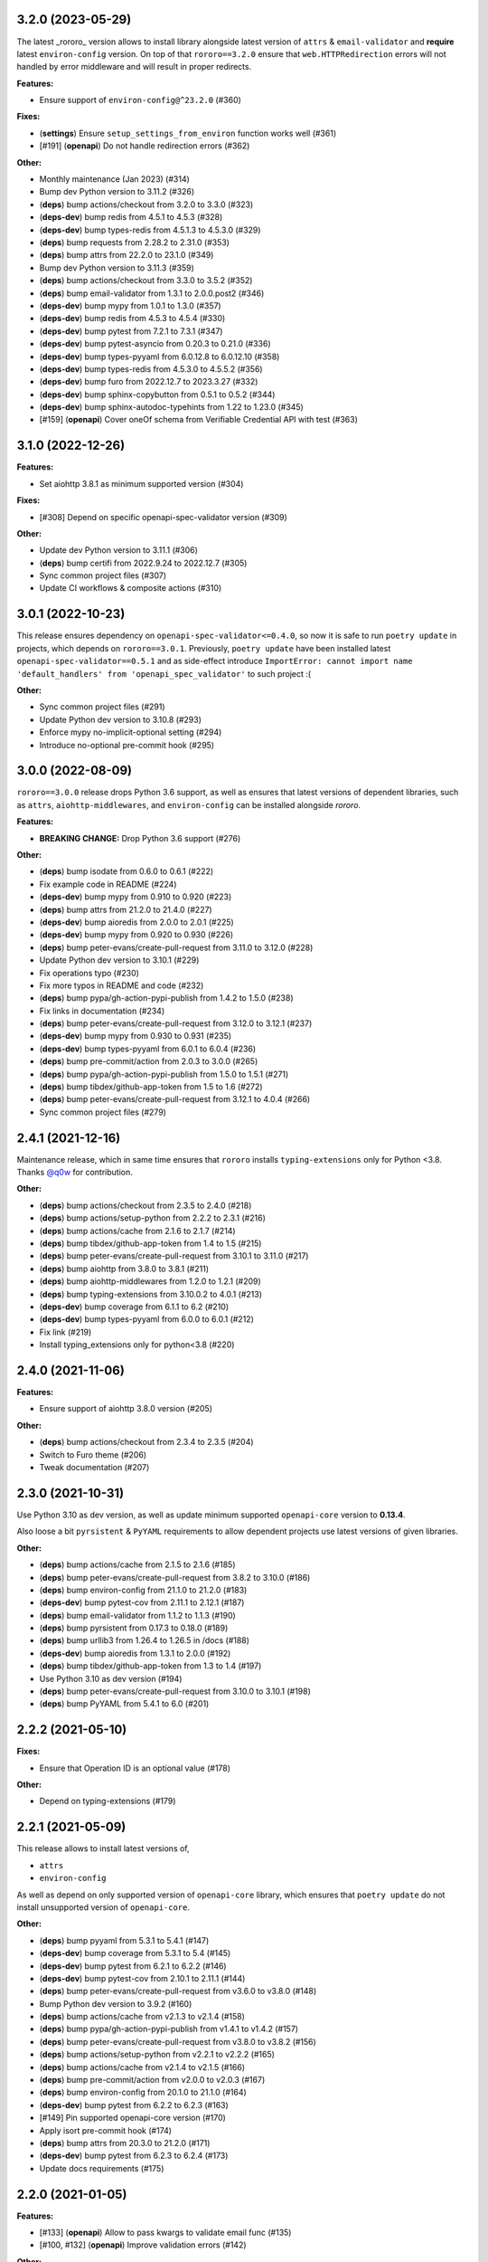3.2.0 (2023-05-29)
==================

The latest _rororo_ version allows to install library alongside latest version
of ``attrs`` & ``email-validator`` and **require** latest ``environ-config``
version. On top of that ``rororo==3.2.0`` ensure that ``web.HTTPRedirection``
errors will not handled by error middleware and will result in proper redirects.

**Features:**

- Ensure support of ``environ-config@^23.2.0`` (#360)

**Fixes:**

- (**settings**) Ensure ``setup_settings_from_environ`` function works well (#361)
- [#191] (**openapi**) Do not handle redirection errors (#362)

**Other:**

- Monthly maintenance (Jan 2023) (#314)
- Bump dev Python version to 3.11.2 (#326)
- (**deps**) bump actions/checkout from 3.2.0 to 3.3.0 (#323)
- (**deps-dev**) bump redis from 4.5.1 to 4.5.3 (#328)
- (**deps-dev**) bump types-redis from 4.5.1.3 to 4.5.3.0 (#329)
- (**deps**) bump requests from 2.28.2 to 2.31.0 (#353)
- (**deps**) bump attrs from 22.2.0 to 23.1.0 (#349)
- Bump dev Python version to 3.11.3 (#359)
- (**deps**) bump actions/checkout from 3.3.0 to 3.5.2 (#352)
- (**deps**) bump email-validator from 1.3.1 to 2.0.0.post2 (#346)
- (**deps-dev**) bump mypy from 1.0.1 to 1.3.0 (#357)
- (**deps-dev**) bump redis from 4.5.3 to 4.5.4 (#330)
- (**deps-dev**) bump pytest from 7.2.1 to 7.3.1 (#347)
- (**deps-dev**) bump pytest-asyncio from 0.20.3 to 0.21.0 (#336)
- (**deps-dev**) bump types-pyyaml from 6.0.12.8 to 6.0.12.10 (#358)
- (**deps-dev**) bump types-redis from 4.5.3.0 to 4.5.5.2 (#356)
- (**deps-dev**) bump furo from 2022.12.7 to 2023.3.27 (#332)
- (**deps-dev**) bump sphinx-copybutton from 0.5.1 to 0.5.2 (#344)
- (**deps-dev**) bump sphinx-autodoc-typehints from 1.22 to 1.23.0 (#345)
- [#159] (**openapi**) Cover oneOf schema from Verifiable Credential API with test (#363)

3.1.0 (2022-12-26)
==================

**Features:**

- Set aiohttp 3.8.1 as minimum supported version (#304)

**Fixes:**

- [#308] Depend on specific openapi-spec-validator version (#309)

**Other:**

- Update dev Python version to 3.11.1 (#306)
- (**deps**) bump certifi from 2022.9.24 to 2022.12.7 (#305)
- Sync common project files (#307)
- Update CI workflows & composite actions (#310)

3.0.1 (2022-10-23)
==================

This release ensures dependency on ``openapi-spec-validator<=0.4.0``, so now it is safe to
run ``poetry update`` in projects, which depends on ``rororo==3.0.1``. Previously,
``poetry update`` have been installed latest ``openapi-spec-validator==0.5.1`` and as side-effect
introduce ``ImportError: cannot import name 'default_handlers' from 'openapi_spec_validator'``
to such project :(

**Other:**

- Sync common project files (#291)
- Update Python dev version to 3.10.8 (#293)
- Enforce mypy no-implicit-optional setting (#294)
- Introduce no-optional pre-commit hook (#295)

3.0.0 (2022-08-09)
==================

``rororo==3.0.0`` release drops Python 3.6 support, as well as ensures that latest versions
of dependent libraries, such as ``attrs``, ``aiohttp-middlewares``, and ``environ-config``
can be installed alongside *rororo*.

**Features:**

- **BREAKING CHANGE:** Drop Python 3.6 support (#276)

**Other:**

- (**deps**) bump isodate from 0.6.0 to 0.6.1 (#222)
- Fix example code in README (#224)
- (**deps-dev**) bump mypy from 0.910 to 0.920 (#223)
- (**deps**) bump attrs from 21.2.0 to 21.4.0 (#227)
- (**deps-dev**) bump aioredis from 2.0.0 to 2.0.1 (#225)
- (**deps-dev**) bump mypy from 0.920 to 0.930 (#226)
- (**deps**) bump peter-evans/create-pull-request from 3.11.0 to 3.12.0 (#228)
- Update Python dev version to 3.10.1 (#229)
- Fix operations typo (#230)
- Fix more typos in README and code (#232)
- (**deps**) bump pypa/gh-action-pypi-publish from 1.4.2 to 1.5.0 (#238)
- Fix links in documentation (#234)
- (**deps**) bump peter-evans/create-pull-request from 3.12.0 to 3.12.1 (#237)
- (**deps-dev**) bump mypy from 0.930 to 0.931 (#235)
- (**deps-dev**) bump types-pyyaml from 6.0.1 to 6.0.4 (#236)
- (**deps**) bump pre-commit/action from 2.0.3 to 3.0.0 (#265)
- (**deps**) bump pypa/gh-action-pypi-publish from 1.5.0 to 1.5.1 (#271)
- (**deps**) bump tibdex/github-app-token from 1.5 to 1.6 (#272)
- (**deps**) bump peter-evans/create-pull-request from 3.12.1 to 4.0.4 (#266)
- Sync common project files (#279)

2.4.1 (2021-12-16)
==================

Maintenance release, which in same time ensures that ``rororo`` installs
``typing-extensions`` only for Python <3.8. Thanks `@q0w <https://github.com/q0w>`_
for contribution.

**Other:**

- (**deps**) bump actions/checkout from 2.3.5 to 2.4.0 (#218)
- (**deps**) bump actions/setup-python from 2.2.2 to 2.3.1 (#216)
- (**deps**) bump actions/cache from 2.1.6 to 2.1.7 (#214)
- (**deps**) bump tibdex/github-app-token from 1.4 to 1.5 (#215)
- (**deps**) bump peter-evans/create-pull-request from 3.10.1 to 3.11.0 (#217)
- (**deps**) bump aiohttp from 3.8.0 to 3.8.1 (#211)
- (**deps**) bump aiohttp-middlewares from 1.2.0 to 1.2.1 (#209)
- (**deps**) bump typing-extensions from 3.10.0.2 to 4.0.1 (#213)
- (**deps-dev**) bump coverage from 6.1.1 to 6.2 (#210)
- (**deps-dev**) bump types-pyyaml from 6.0.0 to 6.0.1 (#212)
- Fix link (#219)
- Install typing_extensions only for python<3.8 (#220)

2.4.0 (2021-11-06)
==================

**Features:**

- Ensure support of aiohttp 3.8.0 version (#205)

**Other:**

- (**deps**) bump actions/checkout from 2.3.4 to 2.3.5 (#204)
- Switch to Furo theme (#206)
- Tweak documentation (#207)

2.3.0 (2021-10-31)
==================

Use Python 3.10 as dev version, as well as update minimum supported
``openapi-core`` version to **0.13.4**.

Also loose a bit ``pyrsistent`` & ``PyYAML`` requirements to allow dependent
projects use latest versions of given libraries.

**Other:**

- (**deps**) bump actions/cache from 2.1.5 to 2.1.6 (#185)
- (**deps**) bump peter-evans/create-pull-request from 3.8.2 to 3.10.0 (#186)
- (**deps**) bump environ-config from 21.1.0 to 21.2.0 (#183)
- (**deps-dev**) bump pytest-cov from 2.11.1 to 2.12.1 (#187)
- (**deps**) bump email-validator from 1.1.2 to 1.1.3 (#190)
- (**deps**) bump pyrsistent from 0.17.3 to 0.18.0 (#189)
- (**deps**) bump urllib3 from 1.26.4 to 1.26.5 in /docs (#188)
- (**deps-dev**) bump aioredis from 1.3.1 to 2.0.0 (#192)
- (**deps**) bump tibdex/github-app-token from 1.3 to 1.4 (#197)
- Use Python 3.10 as dev version (#194)
- (**deps**) bump peter-evans/create-pull-request from 3.10.0 to 3.10.1 (#198)
- (**deps**) bump PyYAML from 5.4.1 to 6.0 (#201)

2.2.2 (2021-05-10)
==================

**Fixes:**

- Ensure that Operation ID is an optional value (#178)

**Other:**

- Depend on typing-extensions (#179)

2.2.1 (2021-05-09)
==================

This release allows to install latest versions of,

- ``attrs``
- ``environ-config``

As well as depend on only supported version of ``openapi-core`` library,
which ensures that ``poetry update`` do not install unsupported version
of ``openapi-core``.

**Other:**

- (**deps**) bump pyyaml from 5.3.1 to 5.4.1 (#147)
- (**deps-dev**) bump coverage from 5.3.1 to 5.4 (#145)
- (**deps-dev**) bump pytest from 6.2.1 to 6.2.2 (#146)
- (**deps-dev**) bump pytest-cov from 2.10.1 to 2.11.1 (#144)
- (**deps**) bump peter-evans/create-pull-request from v3.6.0 to v3.8.0 (#148)
- Bump Python dev version to 3.9.2 (#160)
- (**deps**) bump actions/cache from v2.1.3 to v2.1.4 (#158)
- (**deps**) bump pypa/gh-action-pypi-publish from v1.4.1 to v1.4.2 (#157)
- (**deps**) bump peter-evans/create-pull-request from v3.8.0 to v3.8.2 (#156)
- (**deps**) bump actions/setup-python from v2.2.1 to v2.2.2 (#165)
- (**deps**) bump actions/cache from v2.1.4 to v2.1.5 (#166)
- (**deps**) bump pre-commit/action from v2.0.0 to v2.0.3 (#167)
- (**deps**) bump environ-config from 20.1.0 to 21.1.0 (#164)
- (**deps-dev**) bump pytest from 6.2.2 to 6.2.3 (#163)
- [#149] Pin supported openapi-core version (#170)
- Apply isort pre-commit hook (#174)
- (**deps**) bump attrs from 20.3.0 to 21.2.0 (#171)
- (**deps-dev**) bump pytest from 6.2.3 to 6.2.4 (#173)
- Update docs requirements (#175)

2.2.0 (2021-01-05)
==================

**Features:**

- [#133] (**openapi**) Allow to pass kwargs to validate email func (#135)
- [#100, #132] (**openapi**) Improve validation errors (#142)

**Other:**

- Update dev Python version to 3.9.1 (#136)
- (**deps-dev**) bump pytest from 6.1.2 to 6.2.1 (#131)
- (**deps-dev**) bump coverage from 5.3 to 5.3.1 (#130)
- (**deps**) bump actions/checkout from v2.3.3 to v2.3.4 (#141)
- (**deps**) bump actions/cache from v2.1.2 to v2.1.3 (#138)
- (**deps**) bump actions/setup-python from v2.1.4 to v2.2.1 (#139)
- (**deps**) bump peter-evans/create-pull-request from v3.4.1 to v3.6.0 (#140)
- (**deps**) bump tibdex/github-app-token from v1.1.0 to v1.3 (#137)

2.1.3 (2020-12-09)
==================

**Fixes:**

- (**openapi**) Allow to use parameters within path object (#128)

**Other:**

- Several updates to pre-commit hooks (#122)
- (**deps**) bump aiohttp from 3.7.2 to 3.7.3 (#125)
- (**deps**) bump attrs from 20.2.0 to 20.3.0 (#126)
- (**deps**) bump email-validator from 1.1.1 to 1.1.2 (#124)

2.1.2 (2020-11-01)
==================

**Fixes:**

- Proper handling of operations with empty security list (#120)

**Other:**

- Improve examples & tests structure (#118)
- (**deps**) bump aiohttp from 3.6.3 to 3.7.2 (#119)

2.1.1 (2020-10-29)
==================

**Fixes:**

- (**openapi**) Proper handling of operations with empty security list (#115)

**Other:**

- Do not enforce commitizen check at CI (#113)

2.1.0 (2020-10-25)
==================

**Features:**

- Ensure Python 3.9 support (#109)

**Other:**

- (**deps**) bump attrs from 20.1.0 to 20.2.0 (#108)
- (**deps-dev**) bump pytest from 6.0.1 to 6.1.0 (#107)
- (**deps-dev**) bump coverage from 5.2.1 to 5.3 (#106)
- (**deps**) bump pyrsistent from 0.16.0 to 0.17.3 (#105)
- Integrate badabump for release needs (#110)

2.0.2 (2020-09-04)
==================

**Features:**

- Require ``attrs>=19.1,<21`` to allow use ``attrs==20.1.0`` in dependent
  projects

**Other:**

- Massive infrastrucutre update: move code to ``src/`` directory, use latest
  ``pytest`` for tests, better ``Makefile`` targets, etc

2.0.1 (2020-07-21)
==================

**Features:**

- Ensure *rororo* to work properly with ``openapi-core==0.13.4``

2.0.0 (2020-06-29)
==================

Final **2.0.0** release, which completes reimplementing *rororo* as library
for implementing aiohttp.web OpenAPI 3 server applications with schema first
approach.

**Quickstart:**

*rororo* relies on valid OpenAPI 3 schema (both JSON & YAML formats supported).
Example below illustrates using ``openapi.yaml`` schema file, stored next to
``app`` module,

.. code-block:: python

    from pathlib import Path
    from typing import List

    from aiohttp import web
    from rororo import setup_openapi

    from .views import operations


    def create_app(argv: List[str] = None) -> web.Application:
        return setup_openapi(
            web.Application(),
            Path(__file__).parent / "openapi.yaml",
            operations,
        )

Then, you need to *register* operation handlers in ``views`` module. Example
below shows registering handler for *operationId* ``hello_world``,

.. code-block:: python

    from aiohttp import web
    from rororo import OperationTableDef


    @operations.register
    async def hello_world(request: web.Request) -> web.Response:
        return web.json_response({"data": "Hello, world!"})

`Documentation <https://rororo.readthedocs.io/en/latest/openapi.html>`_
provides more information on implementing aiohttp.web OpenAPI 3 server
applications with schema first approach using *rororo*.

2.0.0rc3 (2020-06-15)
---------------------

**Features:**

- Allow passing ``schema`` and ``spec`` keyword args to ``setup_openapi``
  (`#84 <https://github.com/playpauseandstop/rororo/issues/84>`_)

**Fixes:**

- Handle all errors on creating OpenAPI spec from schema
  (`#74 <https://github.com/playpauseandstop/rororo/issues/74>`_)
- Allow nullable arrays & objects in request/response data
  (`#85 <https://github.com/playpauseandstop/rororo/issues/85>`_)

**Other:**

- Cast return values instead of type ignore comments
- Do not include changelog into dist
  (`#72 <https://github.com/playpauseandstop/rororo/issues/72>`_)
- Update docs with new rororo slogan
  (`#76 <https://github.com/playpauseandstop/rororo/issues/76>`_)
- Create GitHub release at pushing git tag
  (`#78 <https://github.com/playpauseandstop/rororo/issues/78>`_)
- Bump pre-commit hooks
- Preserve multiline strings in release body
  (`#78 <https://github.com/playpauseandstop/rororo/issues/78>`_)

2.0.0rc2 (2020-05-15)
---------------------

**Fixes:**

- When possible pass request body as string to ``OpenAPIRequest``, not as bytes

**Other:**

- Update pre-commit hooks, integrate ``flake8-variable-names`` check

2.0.0rc1 (2020-05-04)
---------------------

**Performance:**

- Use ``yaml.CSafeLoader`` instead of ``yaml.SafeLoader`` when possible. Allow
  to supply schema loader function to use custom loader, for example
  ``ujson.loads`` instead of ``json.loads``
- Use ``yaml.CSadeDumper`` instead of ``yaml.Dumper`` when possible on dumping
  OpenAPI schema when it is requested in YAML format
- Allow to cache create schema and spec call, usable for speeding up tests

**Other:**

- Use ``sphinx-autobuild`` for building docs at local env

2.0.0rc0 (2020-04-27)
---------------------

**Breaking Changes:**

- Use `environ-config <https://pypi.org/project/environ-config/>`_ for settings
  needs, instead of providing extra sugar to `attrs <https://www.attrs.org>`_

**Features:**

- Upgrade to latest ``openapi-core==0.13.3``
- Support class based views
- Deprecate old approach of validating OpenAPI requests via
  ``openapi_operation`` decorator in favor of ``openapi_middleware``.
  Improvements to error middleware, validate error responses against OpenAPI
  schema as well
- Valid request data is freezed with
  `pyrsistent.freeze <https://pyrsistent.readthedocs.io/en/latest/api.html#pyrsistent.freeze>`_
  call. Parameters and security data now wrapped into
  `pyrsistent.pmap <https://pyrsistent.readthedocs.io/en/latest/api.html#pyrsistent.pmap>`_
  for immutability needs
- Use `email-validator <https://pypi.org/project/email-validator/>`_ to support
  ``format: "email"``
- Ensure TZ aware date times works as expected
- Ensure support of optional security schemes

**Other:**

- Provide ``Todo-Backend`` example to illustrate how to use class based views
- Update pre-commit hooks, integrate ``blacken-docs`` & ``commitizen``
  pre-commit hooks
- Speed up CI exec time, by not waiting on build to start test job
- Add more badges to README

2.0.0b3 (2020-01-27)
--------------------

**Features:**

- Provide human readable security, request & response validation
  errors
- Support free form objects in request body
- Allow to enable CORS / error middleware on setting up OpenAPI support for
  ``aiohttp.web`` application
- Provide ``BaseSettings`` and ``env_factory`` helpers to work with settings
  within ``aiohttp.web`` applications. Cover how to work with settings at docs
  as well

**Other:**

- Stricter ``mypy`` config to ensure ``@operations.register`` is a typed
  decorator

2.0.0b2 (2019-12-19)
--------------------

**Other:**

- ``setup_openapi`` function returns ``web.Applicaiton`` instead of ``None``
- Provide ``ACCESS_LOG_FORMAT`` for ``aiohttp`` applications

2.0.0b1 (2019-11-20)
--------------------

**Fixes:**

- Fix type annotation for ``add_resource_context`` context manager

2.0.0b0 (2019-11-15)
--------------------

**Features:**

- Ensure Python 3.8 support. Move ``2.0.0`` release to beta phase

2.0.0a4 (2019-10-22)
--------------------

**Features:**

- Parse API Key & HTTP security data for OpenAPI operation
- Allow to remove root handlers on setting up logging config

**Other:**

- Cover ``rororo.openapi`` with non-machine docs
- Provide another example on using OpenAPI schema inside aiohttp.web application

2.0.0a3 (2019-10-09)
--------------------

**Features:**

- Support ``type: array`` request bodies as well
- Allow to validate responses against OpenAPI schema

**Other:**

- Do not directly depend on ``jsonschema``

2.0.0a2 (2019-10-08)
--------------------

**Fixes:**

- Depend on ``aiohttp>=3.5,<4.0``

2.0.0a1 (2019-10-08)
--------------------

**Features:**

- Add ``rororo.get_openapi_context`` shortcut

**Other:**

- Update API docs for ``rororo.openapi`` public functions & classes

2.0.0a0 (2019-10-08)
--------------------

**Breaking Changes:**

- Complete library rewrite

  - Instead of targeting any Python web framework, make ``rororo`` support only
    ``aiohttp.web`` applications
  - Build the library around the OpenAPI 3 schema support for ``aiohttp.web``
    applications
  - As result entirely remove ``rororo.schemas`` package from the project

1.2.1 (2019-07-08)
==================

- Publish 1.2.1 release

1.2.1a1 (2019-07-03)
--------------------

- chore: Introduce ``pre-commit`` hooks
- chore: Use ``pytest`` for tests
- chore: Use ``black`` for code formatting

1.2.1a0 (2019-02-24)
--------------------

- fix: Do not yet depend on ``jsonschema>=3.0.0``
- chore: Move ``tox.ini`` content into ``pyproject.toml``
- chore: Only use poetry for install project deps for tests & lint

1.2.0 (2018-11-01)
==================

- Publish 1.2.0 release

1.2.0a1 (2018-10-22)
--------------------

- Make all project packages `PEP-561 <https://www.python.org/dev/peps/pep-0561/>`_
  compatible

1.2.0a0 (2018-10-18)
--------------------

- Python 3.7 support
- Ensure that ``rororo`` works well with latest ``aiohttp``
- Allow setting ``level`` on updating logging dict to use Sentry handler
- Add new ``rororo.timedelta`` module with utilities to work with timedeltas
- Add new ``rororo.utils`` module
- Move type annotations to ``rororo.annotations`` module

1.1.1 (2017-10-09)
==================

- Do not attempt to convert empty list to dict for request/response data

1.1.0 (2017-10-09)
==================

- Allow to supply non-dicts in request/response data

1.0.0 (2017-05-14)
==================

- Publish 1.0 release, even proper docs are not ready yet

1.0.0b1 (2017-05-13)
--------------------

- Annotate all code in ``rororo``
- Use `mypy <http://mypy.readthedocs.io/>`_ on linting source code
- Require Python 3.5 or higher due to changes above

1.0.0a5 (2016-10-23)
--------------------

- Support validating schema via `fastjsonschema
  <http://opensource.seznam.cz/python-fastjsonschema/>`_ or any other validator

1.0.0a4 (2016-09-01)
--------------------

- Pass ``kwargs`` to ``SentryHandler`` on configuring Sentry logging

1.0.0a3 (2016-08-08)
--------------------

- Add ``rororo.aio`` module with:

  - ``add_resource_context`` context manager
  - ``is_xhr_request``, ``parse_aioredis_url`` utility functions

- Update flake8 config & bump aiohttp version for tests
- Added ChangeLog & modified GitHub Releases Page

1.0.0a2 (2015-12-18)
--------------------

- Adds ability to supply custom error class while making manual errors by
  ``schema.make_error`` method
- Default validator class preset default values from schema to instance for
  validation
- Several improvements to test process

1.0.0a1 (2015-11-26)
--------------------

- New beginning for rororo project. Now it is a bunch of helper methods instead
  of yet another web-framework.
